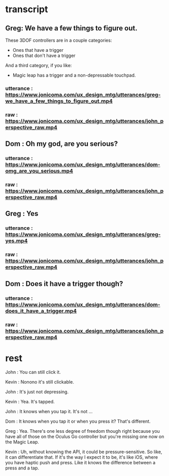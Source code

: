 * transcript
** Greg: We have a few things to figure out.
These 3DOF controllers are in a couple categories:
- Ones that have a trigger
- Ones that don't have a trigger
And a third category, if you like:
- Magic leap has a trigger and a non-depressable touchpad.
*** utterance : https://www.jonicoma.com/ux_design_mtg/utterances/greg-we_have_a_few_things_to_figure_out.mp4
*** raw : https://www.jonicoma.com/ux_design_mtg/utterances/john_perspective_raw.mp4
** Dom : Oh my god, are you serious?
*** utterance : https://www.jonicoma.com/ux_design_mtg/utterances/dom-omg_are_you_serious.mp4
*** raw : https://www.jonicoma.com/ux_design_mtg/utterances/john_perspective_raw.mp4
** Greg : Yes
*** utterance : https://www.jonicoma.com/ux_design_mtg/utterances/greg-yes.mp4
*** raw : https://www.jonicoma.com/ux_design_mtg/utterances/john_perspective_raw.mp4
** Dom : Does it have a trigger though?
*** utterance : https://www.jonicoma.com/ux_design_mtg/utterances/dom-does_it_have_a_trigger.mp4
*** raw : https://www.jonicoma.com/ux_design_mtg/utterances/john_perspective_raw.mp4
* rest
John : You can still click it.

Kevin : Nonono it's still clickable.

John : It's just not depressing.

Kevin : Yea. It's tapped.

John : It knows when you tap it. It's not ...

Dom : It knows when you tap it or when you press it? That's different.

Greg : Yea. There's one less degree of freedom though right because 
you have all of those on the Oculus Go controller but you're missing 
one now on the Magic Leap.

Kevin : Uh, without knowing the API, it could be pressure-sensitive.
So like, it can differentiate that.
If it's the way I expect it to be, it's like iOS, where you have haptic 
push and press. Like it knows the difference between a press and a tap.

